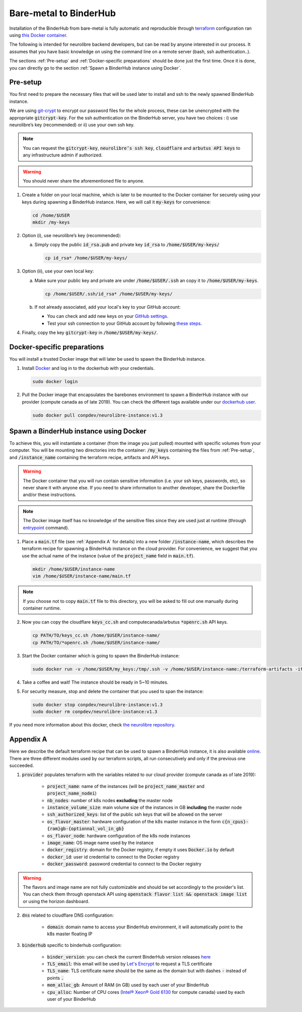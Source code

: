 Bare-metal to BinderHub
=======================

Installation of the BinderHub  from bare-metal is fully automatic and reproducible through `terraform <https://www.terraform.io/>`_ configuration
ran using `this Docker container <https://github.com/neurolibre/neurolibre-binderhub/blob/master/Dockerfile>`_.

The following is intended for neurolibre backend developers, but can be read by anyone interested in our process.
It assumes that you have basic knowledge on using the command line on a remote server (bash, ssh authentication..).

The sections :ref:`Pre-setup` and :ref:`Docker-specific preparations` should be done just the first time.
Once it is done, you can directly go to the section :ref:`Spawn a BinderHub instance using Docker`.

Pre-setup
---------

You first need to prepare the necessary files that will be used later to install and ssh to the newly spawned BinderHub  instance.

We are using `git-crypt <https://github.com/AGWA/git-crypt>`_ to encrypt our password files for the whole process, these can be unencrypted with the appropriate :code:`gitcrypt-key`.
For the ssh authentication on the BinderHub  server, you have two choices : i) use neurolibre’s key (recommended) or ii) use your own ssh key.

.. note:: You can request the :code:`gitcrypt-key`, :code:`neurolibre’s ssh key`, :code:`cloudflare` and :code:`arbutus API keys` to any infrastructure admin if authorized.
.. warning:: You should never share the aforementioned file to anyone.

1. Create a folder on your local machine, which is later to be mounted to the Docker container for securely using your keys during spawning a BinderHub instance.
   Here, we will call it :code:`my-keys` for convenience:

   .. code-block:: console

     cd /home/$USER
     mkdir /my-keys

2. Option (i), use neurolibre’s key (recommended):

   a. Simply copy the public :code:`id_rsa.pub` and private key :code:`id_rsa` to :code:`/home/$USER/my-keys/`

      .. code-block:: console

        cp id_rsa* /home/$USER/my-keys/

3. Option (ii), use your own local key:

   a. Make sure your public key and private are under :code:`/home/$USER/.ssh` an copy it to :code:`/home/$USER/my-keys`.

      .. code-block:: console

        cp /home/$USER/.ssh/id_rsa* /home/$USER/my-keys/

   b. If not already associated, add your local's key to your GitHub account:

      * You can check and add new keys on your `GitHub settings <https://github.com/settings/keys>`_.
      * Test your ssh connection to your GitHub account by following `these steps <https://help.github.com/en/github/authenticating-to-github/testing-your-ssh-connection>`_.

4. Finally, copy the key :code:`gitcrypt-key` in :code:`/home/$USER/my-keys/`.

Docker-specific preparations
----------------------------

You will install a trusted Docker image that will later be used to spawn the BinderHub instance.

1. Install `Docker <https://www.Docker.com/get-started>`_ and log in to the dockerhub with your credentials.

   .. code-block:: console

     sudo docker login

2. Pull the Docker image that encapsulates the barebones environment to spawn a BinderHub instance with our provider (compute canada as of late 2019).
   You can check the different tags available under our `dockerhub user <https://hub.Docker.com/r/conpdev/neurolibre-instance/tags>`_.

   .. code-block:: console

     sudo docker pull conpdev/neurolibre-instance:v1.3

Spawn a BinderHub instance using Docker
---------------------------------------

To achieve this, you will instantiate a container (from the image you just pulled) mounted with specific volumes from your computer.
You will be mounting two directories into the container: :code:`/my_keys` containing the files from :ref:`Pre-setup`, and :code:`/instance_name` containing the terraform recipe, artifacts and API keys.

.. warning:: The Docker container that you will run contain sensitive information (i.e. your ssh keys, passwords, etc), so never share it with anyone else.
             If you need to share information to another developer, share the Dockerfile and/or these instructions.
.. note:: The Docker image itself has no knowledge of the sensitive files since they are used just at runtime
             (through `entrypoint <https://docs.docker.com/engine/reference/run/#entrypoint-default-command-to-execute-at-runtime>`_ command).

1. Place a :code:`main.tf` file (see :ref:`Appendix A` for details) into a new folder :code:`/instance-name`, which describes the terraform recipe for spawning a BinderHub instance on the cloud provider.
   For convenience, we suggest that you use the actual name of the instance (value of the :code:`project_name` field in :code:`main.tf`).

   .. code-block:: console

     mkdir /home/$USER/instance-name
     vim /home/$USER/instance-name/main.tf

.. note:: If you choose not to copy :code:`main.tf` file to this directory, you will be asked to fill out one manually during container runtime.

2. Now you can copy the cloudflare :code:`keys_cc.sh` and computecanada/arbutus :code:`*openrc.sh` API keys.

   .. code-block:: console

     cp PATH/TO/keys_cc.sh /home/$USER/instance-name/
     cp PATH/TO/*openrc.sh /home/$USER/instance-name/

3. Start the Docker container which is going to spawn the BinderHub instance:

   .. code-block:: console

     sudo docker run -v /home/$USER/my_keys:/tmp/.ssh -v /home/$USER/instance-name:/terraform-artifacts -it neurolibre-instance:v1.2

4. Take a coffee and wait! The instance should be ready in 5~10 minutes.

5. For security measure, stop and delete the container that you used to span the instance:

   .. code-block:: console

     sudo docker stop conpdev/neurolibre-instance:v1.3
     sudo docker rm conpdev/neurolibre-instance:v1.3

If you need more information about this docker, check `the neurolibre repository <https://github.com/neurolibre/neurolibre-binderhub>`_.

Appendix A
----------

Here we describe the default terraform recipe that can be used to spawn a BinderHub  instance, it is also available `online <https://github.com/neurolibre/neurolibre-binderhub/blob/master/terraform/main.tf>`_.
There are three different modules used by our terraform scripts, all run consecutively and only if the previous one succeeded.

1. :code:`provider` populates terraform with the variables related to our cloud provider (compute canada as of late 2019):

    * :code:`project_name`: name of the instances (will be :code:`project_name_master` and :code:`project_name_nodei`)
    * :code:`nb_nodes`: number of k8s nodes **excluding** the master node
    * :code:`instance_volume_size`: main volume size of the instances in GB **including** the master node
    * :code:`ssh_authorized_keys`: list of the public ssh keys that will be allowed on the server
    * :code:`os_flavor_master`: hardware configuration of the k8s master instance in the form :code:`c{n_cpus}-{ram}gb-{optionnal_vol_in_gb}`
    * :code:`os_flavor_node`: hardware configuration of the k8s node instances
    * :code:`image_name`: OS image name used by the instance
    * :code:`docker_registry`: domain for the Docker registry, if empty it uses :code:`Docker.io` by default
    * :code:`docker_id`: user id credential to connect to the Docker registry
    * :code:`docker_password`: password credential to connect to the Docker registry

.. warning:: The flavors and image name are not fully customizable and should be set accordingly to the provider's list.
             You can check them through openstack API using :code:`openstack flavor list && openstack image list` or using the horizon dashboard.

2. :code:`dns` related to cloudflare DNS configuration:

    * :code:`domain`: domain name to access your BinderHub  environment, it will automatically point to the k8s master floating IP

3. :code:`binderhub` specific to binderhub configuration:

    * :code:`binder_version`: you can check the current BinderHub  version releases `here <https://jupyterhub.github.io/helm-chart/>`_
    * :code:`TLS_email`: this email will be used by `Let's Encrypt <https://letsencrypt.org/>`_ to request a TLS certificate
    * :code:`TLS_name`: TLS certificate name should be the same as the domain but with dashes :code:`-` instead of points :code:`.`
    * :code:`mem_alloc_gb`: Amount of RAM (in GB) used by each user of your BinderHub
    * :code:`cpu_alloc`: Number of CPU cores
      (`Intel® Xeon® Gold 6130 <https://ark.intel.com/content/www/us/en/ark/products/120492/intel-xeon-gold-6130-processor-22m-cache-2-10-ghz.html>`_
      for compute canada) used by each user of your BinderHub

.. code-block:: console
   :linenos:

    module "provider" {
    source = "git::ssh://git@github.com/neurolibre/terraform-binderhub.git//terraform-modules/providers/openstack"

    project_name         = "instance-name"
    nb_nodes             = 1
    instance_volume_size = 100
    ssh_authorized_keys  = ["<redacted>"]
    os_flavor_master     = "c4-30gb-83"
    os_flavor_node       = "c16-60gb-392"
    image_name           = "Ubuntu-18.04.3-Bionic-x64-2020-01"
    is_computecanada     = true
    docker_registry      = "binder-registry.conp.cloud"
    docker_id            = "<redacted>"
    docker_password      = "<redacted>"
    }

    module "dns" {
    source = "git::ssh://git@github.com/neurolibre/terraform-binderhub.git//terraform-modules/dns/cloudflare"

    domain    = "instance-name.conp.cloud"
    public_ip = "${module.provider.public_ip}"
    }

    module "binderhub" {
    source = "git::ssh://git@github.com/neurolibre/terraform-binderhub.git//terraform-modules/binderhub"

    ip               = "${module.provider.public_ip}"
    domain           = "${module.dns.domain}"
    admin_user       = "${module.provider.admin_user}"
    binder_version   = "v0.2.0-n121.h6d936d7"
    TLS_email        = "<redacted>"
    TLS_name         = "instance-name-conp-cloud"
    mem_alloc_gb     = 4
    cpu_alloc        = 1
    docker_registry  = "${module.provider.docker_registry}"
    docker_id        = "${module.provider.docker_id}"
    docker_password  = "${module.provider.docker_password}"
    }
